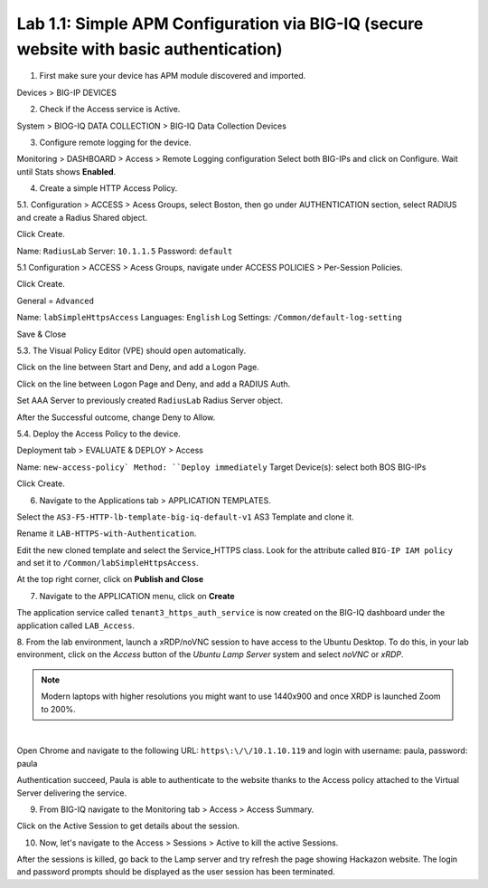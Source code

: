 Lab 1.1: Simple APM Configuration via BIG-IQ (secure website with basic authentication)
---------------------------------------------------------------------------------------

1. First make sure your device has APM module discovered and imported.

Devices > BIG-IP DEVICES

.. image:: ../pictures/module1/lab-1-1.png
  :scale: 80%
  :align: center

2. Check if the Access service is Active.

System > BIOG-IQ DATA COLLECTION > BIG-IQ Data Collection Devices

.. image:: ../pictures/module1/lab-1-2.png
  :scale: 80%
  :align: center

3. Configure remote logging for the device.

Monitoring > DASHBOARD > Access > Remote Logging configuration
Select both BIG-IPs and click on Configure. Wait until Stats shows **Enabled**.

.. image:: ../pictures/module1/lab-1-3.png
  :scale: 80%
  :align: center

4. Create a simple HTTP Access Policy.

5.1. Configuration > ACCESS > Acess Groups, select Boston, then go under AUTHENTICATION section, 
select RADIUS and create a Radius Shared object.

Click Create.

Name: ``RadiusLab``
Server: ``10.1.1.5``
Password: ``default``

.. image:: ../pictures/module1/lab-1-5.png
  :scale: 80%
  :align: center

5.1 Configuration > ACCESS > Acess Groups, navigate under ACCESS POLICIES > Per-Session Policies.

Click Create.

General = ``Advanced``

Name: ``labSimpleHttpsAccess``
Languages: ``English``
Log Settings: ``/Common/default-log-setting``

.. image:: ../pictures/module1/lab-1-6.png
  :scale: 80%
  :align: center

Save & Close

5.3. The Visual Policy Editor (VPE) should open automatically.

.. image:: ../pictures/module1/lab-1-7.png
  :scale: 80%
  :align: center

Click on the line between Start and Deny, and add a Logon Page.

.. image:: ../pictures/module1/lab-1-8.png
  :scale: 80%
  :align: center

Click on the line between Logon Page and Deny, and add a RADIUS Auth.

.. image:: ../pictures/module1/lab-1-9.png
  :scale: 80%
  :align: center

Set AAA Server to previously created ``RadiusLab`` Radius Server object.

.. image:: ../pictures/module1/lab-1-10.png
  :scale: 80%
  :align: center

.. image:: ../pictures/module1/lab-1-11.png
  :scale: 80%
  :align: center

After the Successful outcome, change Deny to Allow.

.. image:: ../pictures/module1/lab-1-12.png
  :scale: 80%
  :align: center

5.4. Deploy the Access Policy to the device.

Deployment tab > EVALUATE & DEPLOY > Access

Name: ``new-access-policy`
Method: ``Deploy immediately``
Target Device(s): select both BOS BIG-IPs

.. image:: ../pictures/module1/lab-1-13.png
  :scale: 80%
  :align: center

Click Create.

6. Navigate to the Applications tab > APPLICATION TEMPLATES.

Select the ``AS3-F5-HTTP-lb-template-big-iq-default-v1`` AS3 Template and clone it.

Rename it ``LAB-HTTPS-with-Authentication``. 

.. image:: ../pictures/module1/lab-1-14.png
  :scale: 80%
  :align: center

Edit the new cloned template and select the Service_HTTPS class.
Look for the attribute called ``BIG-IP IAM policy`` and set it to ``/Common/labSimpleHttpsAccess``.

.. image:: ../pictures/module1/lab-1-15.png
  :scale: 80%
  :align: center

At the top right corner, click on **Publish and Close**

7. Navigate to the APPLICATION menu, click on **Create** 

+---------------------------------------------------------------------------------------------------+
| Application properties:                                                                           |
+---------------------------------------------------------------------------------------------------+
| * Grouping = New Application                                                                      |
| * Application Name = ``LAB_Access``                                                               |
| * Description = ``Secure website with basic authentication``                                      |
+---------------------------------------------------------------------------------------------------+
| Select an Application Service Template:                                                           |
+---------------------------------------------------------------------------------------------------+
| * Template Type = Select ``LAB-HTTPS-with-Authentication [AS3]``                          |
+---------------------------------------------------------------------------------------------------+
| General Properties:                                                                               |
+---------------------------------------------------------------------------------------------------+
| * Application Service Name = ``https_auth_service``                                                |
| * Target = ``BOS-vBIGIP01.termmarc.com``                                                          |
| * Tenant = ``tenant3``                                                                            |
+---------------------------------------------------------------------------------------------------+
| Analytics_Profile. Keep default                                                                   |
+---------------------------------------------------------------------------------------------------+
| Pool                                                                                              |
+---------------------------------------------------------------------------------------------------+
| * Members: ``10.1.20.123``                                                                        |
+---------------------------------------------------------------------------------------------------+
| Service_HTTPS                                                                                     |
+---------------------------------------------------------------------------------------------------+
| * Virtual addresses: ``10.1.10.119``                                                              |
| * IAM policy: ``/Common/labSimpleHttpsAccess``                                                                 |
+---------------------------------------------------------------------------------------------------+
| Certificate. Keep default                                                                         |
+---------------------------------------------------------------------------------------------------+
| TLS_Server. Keep default                                                                          |
+---------------------------------------------------------------------------------------------------+

The application service called ``tenant3_https_auth_service`` is now created on the BIG-IQ dashboard
under the application called ``LAB_Access``.

.. image:: ../pictures/module1/lab-1-18.png
  :scale: 80%
  :align: center

8. From the lab environment, launch a xRDP/noVNC session to have access to the Ubuntu Desktop. 
To do this, in your lab environment, click on the *Access* button
of the *Ubuntu Lamp Server* system and select *noVNC* or *xRDP*.

.. note:: Modern laptops with higher resolutions you might want to use 1440x900 and once XRDP is launched Zoom to 200%.

.. image:: ../../pictures/udf_ubuntu.png
    :align: left
    :scale: 70%

|

Open Chrome and navigate to the following URL: ``https\:\/\/10.1.10.119`` and 
login with username: paula, password: paula

.. image:: ../pictures/module1/lab-1-19.png
  :scale: 80%
  :align: center

Authentication succeed, Paula is able to authenticate to the website thanks to the Access policy attached to
the Virtual Server delivering the service.

.. image:: ../pictures/module1/lab-1-20.png
  :scale: 80%
  :align: center

9. From BIG-IQ navigate to the Monitoring tab > Access > Access Summary.

.. image:: ../pictures/module1/lab-1-21.png
  :scale: 80%
  :align: center

Click on the Active Session to get details about the session.

.. image:: ../pictures/module1/lab-1-22.png
  :scale: 80%
  :align: center

10. Now, let's navigate to the Access > Sessions > Active to kill the active Sessions.

.. image:: ../pictures/module1/lab-1-23.png
  :scale: 80%
  :align: center

After the sessions is killed, go back to the Lamp server and try refresh the page showing Hackazon website.
The login and password prompts should be displayed as the user session has been terminated.